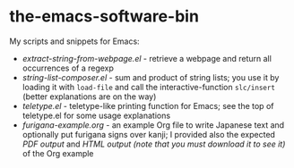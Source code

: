 * the-emacs-software-bin

My scripts and snippets for Emacs:

- [[extract-string-from-webpage.el][extract-string-from-webpage.el]] - retrieve a webpage and return all occurrences of a regexp
- [[string-list-composer.el][string-list-composer.el]] - sum and product of string lists;
  you use it by loading it with =load-file= and call the interactive-function =slc/insert=
  (better explanations are on the way)
- [[teletype/teletype.el][teletype.el]] - teletype-like printing function for Emacs; see the top
  of teletype.el for some usage explanations
- [[japanese-furigana/furigana-example.org][furigana-example.org]] - an example Org file
   to write Japanese text and optionally put furigana signs over kanji; I provided also 
   the expected [[japanese-furigana/furigana-example.pdf?raw=true][PDF output]] 
   and [[japanese-furigana/furigana-example.html?raw=true][HTML output (note that you must download it to see it)]] of the Org example
